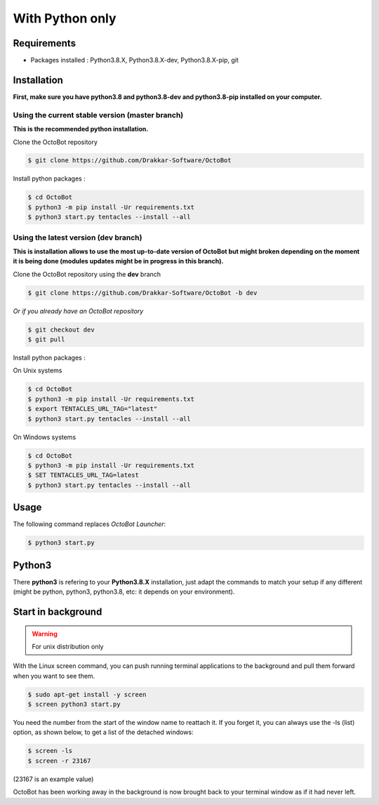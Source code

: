 With Python only
============================================================

Requirements
------------
* Packages installed : Python3.8.X, Python3.8.X-dev, Python3.8.X-pip, git

Installation
------------
**First, make sure you have python3.8 and python3.8-dev and python3.8-pip installed on your computer.**

Using the current stable version (master branch)
^^^^^^^^^^^^^^^^^^^^^^^^^^^^^^^^^^^^^^^^^^^^^^^^
**This is the recommended python installation.**

Clone the OctoBot repository

.. code-block:: bash

   $ git clone https://github.com/Drakkar-Software/OctoBot

Install python packages :

.. code-block:: bash

   $ cd OctoBot
   $ python3 -m pip install -Ur requirements.txt
   $ python3 start.py tentacles --install --all

Using the latest version (dev branch)
^^^^^^^^^^^^^^^^^^^^^^^^^^^^^^^^^^^^^
**This is installation allows to use the most up-to-date version of OctoBot but might broken depending
on the moment it is being done (modules updates might be in progress in this branch).**


Clone the OctoBot repository using the **dev** branch

.. code-block:: bash

   $ git clone https://github.com/Drakkar-Software/OctoBot -b dev

*Or if you already have an OctoBot repository*

.. code-block:: bash

   $ git checkout dev
   $ git pull

Install python packages :

On Unix systems

.. code-block:: bash

   $ cd OctoBot
   $ python3 -m pip install -Ur requirements.txt
   $ export TENTACLES_URL_TAG="latest"
   $ python3 start.py tentacles --install --all

On Windows systems

.. code-block:: bash

   $ cd OctoBot
   $ python3 -m pip install -Ur requirements.txt
   $ SET TENTACLES_URL_TAG=latest
   $ python3 start.py tentacles --install --all

Usage
-----

The following command replaces *OctoBot Launcher*\ :

.. code-block:: bash

   $ python3 start.py

Python3
-------

There **python3** is refering to your **Python3.8.X** installation, just adapt the commands to match your setup if any different (might be python, python3, python3.8, etc: it depends on your environment).

Start in background
---------------------------
.. WARNING:: For unix distribution only

With the Linux screen command, you can push running terminal applications to the background and pull them forward when you want to see them.

.. code-block:: bash

   $ sudo apt-get install -y screen
   $ screen python3 start.py


You need the number from the start of the window name to reattach it. If you forget it, you can always use the -ls (list) option, as shown below, to get a list of the detached windows:

.. code-block:: bash

   $ screen -ls
   $ screen -r 23167
(23167 is an example value)

OctoBot has been working away in the background is now brought back to your terminal window as if it had never left.

